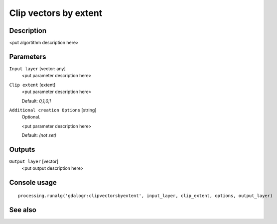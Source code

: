 Clip vectors by extent
======================

Description
-----------

<put algortithm description here>

Parameters
----------

``Input layer`` [vector: any]
  <put parameter description here>

``Clip extent`` [extent]
  <put parameter description here>

  Default: *0,1,0,1*

``Additional creation Options`` [string]
  Optional.

  <put parameter description here>

  Default: *(not set)*

Outputs
-------

``Output layer`` [vector]
  <put output description here>

Console usage
-------------

::

  processing.runalg('gdalogr:clipvectorsbyextent', input_layer, clip_extent, options, output_layer)

See also
--------

